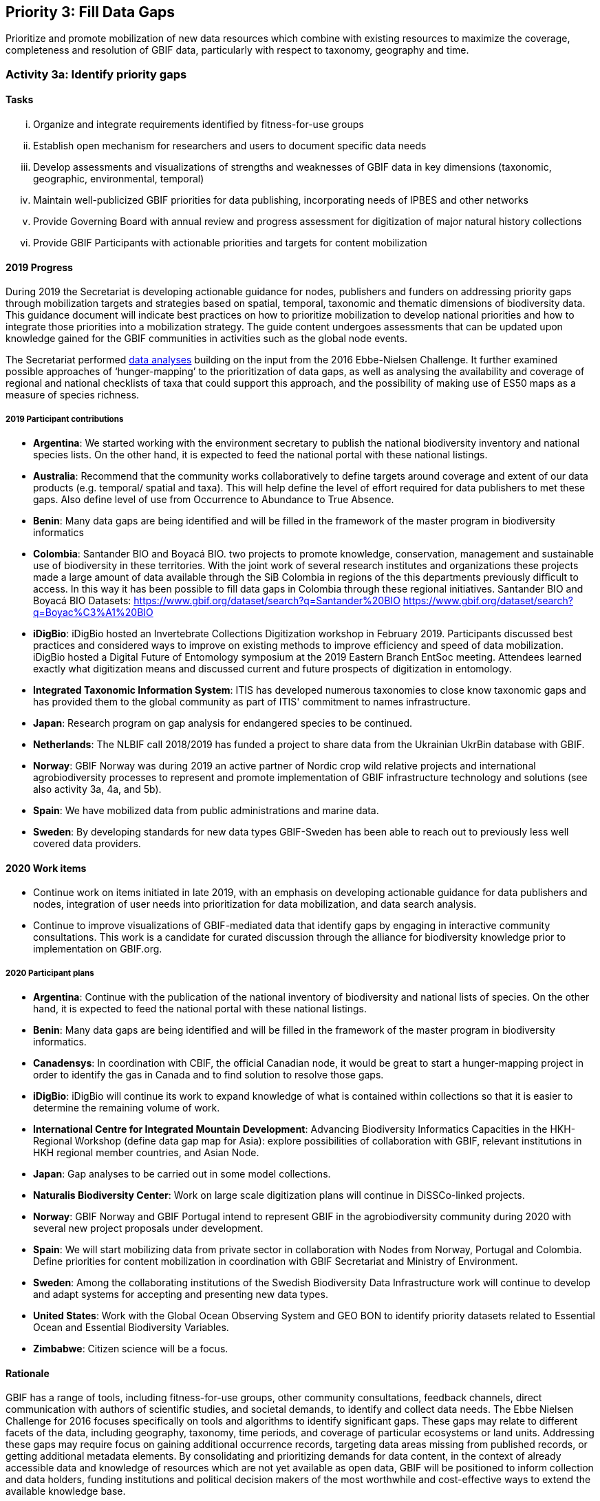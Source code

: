 == Priority 3: Fill Data Gaps

****
Prioritize and promote mobilization of new data resources which combine with existing resources to maximize the coverage, completeness and resolution of GBIF data, particularly with respect to taxonomy, geography and time.
****

=== Activity 3a: Identify priority gaps

==== Tasks
[lowerroman]
. Organize and integrate requirements identified by fitness-for-use groups
. Establish open mechanism for researchers and users to document specific data needs
. Develop assessments and visualizations of strengths and weaknesses of GBIF data in key dimensions (taxonomic, geographic, environmental, temporal)
. Maintain well-publicized GBIF priorities for data publishing, incorporating needs of IPBES and other networks
. Provide Governing Board with annual review and progress assessment for digitization of major natural history collections
. Provide GBIF Participants with actionable priorities and targets for content mobilization

==== 2019 Progress

During 2019 the Secretariat is developing actionable guidance for nodes, publishers and funders on addressing priority gaps through mobilization targets and strategies based on spatial, temporal, taxonomic and thematic dimensions of biodiversity data. This guidance document will indicate best practices on how to prioritize mobilization to develop national priorities and how to integrate those priorities into a mobilization strategy. The guide content undergoes assessments that can be updated upon knowledge gained for the GBIF communities in activities such as the global node events.

The Secretariat performed https://data-blog.gbif.org[data analyses] building on the input from the 2016 Ebbe-Nielsen Challenge. It further examined possible approaches of ‘hunger-mapping’ to the prioritization of data gaps, as well as analysing the availability and coverage of regional and national checklists of taxa that could support this approach, and the possibility of making use of ES50 maps as a measure of species richness.

===== 2019 Participant contributions

* *Argentina*: We started working with the environment secretary to publish the national biodiversity inventory and national species lists. On the other hand, it is expected to feed the national portal with these national listings.

* *Australia*: Recommend that the community works collaboratively to define targets around coverage and extent of our data products (e.g. temporal/ spatial and taxa). This will help define the level of effort required for data publishers to met these gaps. Also define level of use from Occurrence to Abundance to True Absence.

* *Benin*: Many data gaps are being identified and will be filled in the framework of the master program in biodiversity informatics

* *Colombia*: Santander BIO and Boyacá BIO. two projects to promote knowledge, conservation, management and sustainable use of biodiversity in these territories. With the joint work of several research institutes and organizations these projects made a large amount of data available through the SiB Colombia in regions of the this departments previously difficult to access. In this way it has been possible to fill data gaps in Colombia through these regional initiatives. Santander BIO and Boyacá BIO Datasets:
https://www.gbif.org/dataset/search?q=Santander%20BIO
https://www.gbif.org/dataset/search?q=Boyac%C3%A1%20BIO

* *iDigBio*: iDigBio hosted an Invertebrate Collections Digitization workshop in February 2019. Participants discussed best practices and considered ways to improve on existing methods to improve efficiency and speed of data mobilization. iDigBio hosted a Digital Future of Entomology symposium at the 2019 Eastern Branch EntSoc meeting. Attendees learned exactly what digitization means and discussed current and future prospects of digitization in entomology.

* *Integrated Taxonomic Information System*: ITIS has developed numerous taxonomies to close know taxonomic gaps and has provided them to the global community as part of ITIS' commitment to names infrastructure.

* *Japan*: Research program on gap analysis for endangered species to be continued.

* *Netherlands*: The NLBIF call 2018/2019 has funded a project to share data from the Ukrainian UkrBin database with GBIF.

* *Norway*: GBIF Norway was during 2019 an active partner of Nordic crop wild relative projects and international agrobiodiversity processes to represent and promote implementation of GBIF infrastructure technology and solutions (see also activity 3a, 4a, and 5b).

* *Spain*: We have mobilized data from public administrations and marine data.

* *Sweden*: By developing standards for new data types GBIF-Sweden has been able to reach out to previously less well covered data providers.

==== 2020 Work items

*	Continue work on items initiated in late 2019, with an emphasis on developing actionable guidance for data publishers and nodes, integration of user needs into prioritization for data mobilization, and data search analysis.
*	Continue to improve visualizations of GBIF-mediated data that identify gaps by engaging in interactive community consultations. This work is a candidate for curated discussion through the alliance for biodiversity knowledge prior to implementation on GBIF.org.  

===== 2020 Participant plans

* *Argentina*: Continue with the publication of the national inventory of biodiversity and national lists of species. On the other hand, it is expected to feed the national portal with these national listings.

* *Benin*: Many data gaps are being identified and will be filled in the framework of the master program in biodiversity informatics.

* *Canadensys*: In coordination with CBIF, the official Canadian node, it would be great to start a hunger-mapping project in order to identify the gas in Canada and to find solution to resolve those gaps.

* *iDigBio*: iDigBio will continue its work to expand knowledge of what is contained within collections so that it is easier to determine the remaining volume of work.

* *International Centre for Integrated Mountain Development*: Advancing Biodiversity Informatics Capacities in the HKH- Regional Workshop (define data gap map for Asia): explore possibilities of collaboration with GBIF, relevant institutions in HKH regional member countries, and Asian Node.

* *Japan*: Gap analyses to be carried out in some model collections.

* *Naturalis Biodiversity Center*: Work on large scale digitization plans will continue in DiSSCo-linked projects.

* *Norway*: GBIF Norway and GBIF Portugal intend to represent GBIF in the agrobiodiversity community during 2020 with several new project proposals under development.

* *Spain*: We will start mobilizing data from private sector in collaboration with Nodes from Norway, Portugal and Colombia. Define priorities for content mobilization in coordination with GBIF Secretariat and Ministry of Environment.

* *Sweden*: Among the collaborating institutions of the Swedish Biodiversity Data Infrastructure work will continue to develop and adapt systems for accepting and presenting new data types.

* *United States*: Work with the Global Ocean Observing System and GEO BON to identify priority datasets related to Essential Ocean and Essential Biodiversity Variables.

* *Zimbabwe*: Citizen science will be a focus.


==== Rationale

GBIF has a range of tools, including fitness-for-use groups, other community consultations, feedback channels, direct communication with authors of scientific studies, and societal demands, to identify and collect data needs. The Ebbe Nielsen Challenge for 2016 focuses specifically on tools and algorithms to identify significant gaps. These gaps may relate to different facets of the data, including geography, taxonomy, time periods, and coverage of particular ecosystems or land units. Addressing these gaps may require focus on gaining additional occurrence records, targeting data areas missing from published records, or getting additional metadata elements. By consolidating and prioritizing demands for data content, in the context of already accessible data and knowledge of resources which are not yet available as open data, GBIF will be positioned to inform collection and data holders, funding institutions and political decision makers of the most worthwhile and cost-effective ways to extend the available knowledge base.

==== Approach

The GBIF Secretariat will harmonize and document data mobilization demands from different sources. Simple tools are required to support needs capture, including informative documentation and justification for such demands. Automated assessment and reporting of gaps will be included where this proves possible and valuable. This combined information can support transparent decision making and target setting for gap-filling efforts, allowing all interested actors to step in at appropriate levels. GBIF will coordinate with efforts through the Intergovernmental Platform on Biodiversity and Ecosystem Services (IPBES) to identify and address significant knowledge and data gaps, including outreach and funding strategies for gap-filling . A thorough, regularly updated overview of data coverage in gbif.org both makes it easier to identify gaps, and to monitor progress and efficiency of mobilization efforts over time. GBIF should offer (e.g. annually) a brief report of significant gaps which need to be addressed. Such a report may be valuable to Participants and funding bodies to stimulate and evaluate digitization and mobilization options.
